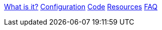 xref:index.adoc[What is it?]
xref:config-doc.adoc[Configuration]
xref:code.adoc[Code]
xref:resources.adoc[Resources]
xref:faq.adoc[FAQ]
